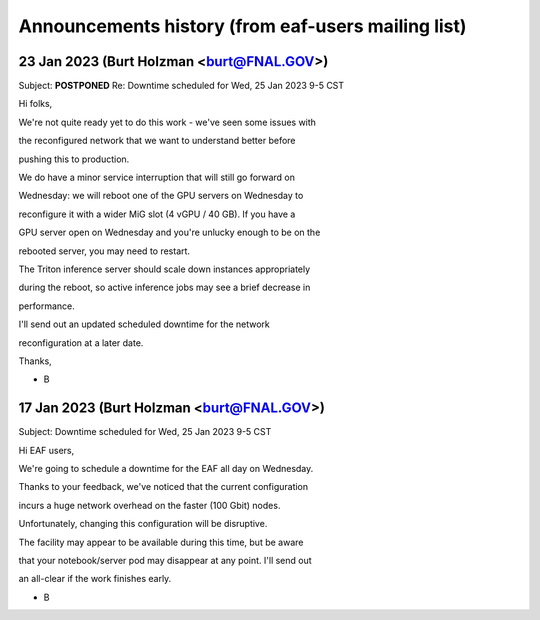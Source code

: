******************************
Announcements history (from eaf-users mailing list)
******************************

23 Jan 2023 (Burt Holzman <burt@FNAL.GOV>)
========
Subject: **POSTPONED** Re: Downtime scheduled for Wed, 25 Jan 2023 9-5 CST

Hi folks,



We're not quite ready yet to do this work - we've seen some issues with

the reconfigured network that we want to understand better before

pushing this to production.



We do have a minor service interruption that will still go forward on

Wednesday: we will reboot one of the GPU servers on Wednesday to

reconfigure it with a wider MiG slot (4 vGPU / 40 GB).  If you have a

GPU server open on Wednesday and you're unlucky enough to be on the

rebooted server, you may need to restart.



The Triton inference server should scale down instances appropriately

during the reboot, so active inference jobs may see a brief decrease in

performance.



I'll send out an updated scheduled downtime for the network

reconfiguration at a later date.



Thanks,



- B


17 Jan 2023 (Burt Holzman <burt@FNAL.GOV>)
========
Subject: Downtime scheduled for Wed, 25 Jan 2023 9-5 CST

Hi EAF users,



We're going to schedule a downtime for the EAF all day on Wednesday. 

Thanks to your feedback, we've noticed that the current configuration 

incurs a huge network overhead on the faster (100 Gbit) nodes. 

Unfortunately, changing this configuration will be disruptive.



The facility may appear to be available during this time, but be aware 

that your notebook/server pod may disappear at any point.  I'll send out 

an all-clear if the work finishes early.



- B
